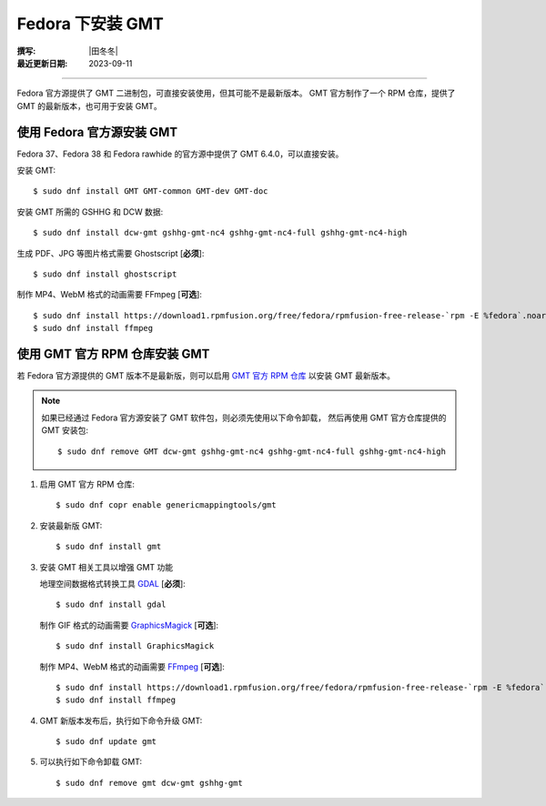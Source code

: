 Fedora 下安装 GMT
=================

:撰写: |田冬冬|
:最近更新日期: 2023-09-11

----

Fedora 官方源提供了 GMT 二进制包，可直接安装使用，但其可能不是最新版本。
GMT 官方制作了一个 RPM 仓库，提供了 GMT 的最新版本，也可用于安装 GMT。

使用 Fedora 官方源安装 GMT
--------------------------

Fedora 37、Fedora 38 和 Fedora rawhide 的官方源中提供了 GMT 6.4.0，可以直接安装。

安装 GMT::

    $ sudo dnf install GMT GMT-common GMT-dev GMT-doc

安装 GMT 所需的 GSHHG 和 DCW 数据::

    $ sudo dnf install dcw-gmt gshhg-gmt-nc4 gshhg-gmt-nc4-full gshhg-gmt-nc4-high

生成 PDF、JPG 等图片格式需要 Ghostscript [**必须**]::

    $ sudo dnf install ghostscript

制作 MP4、WebM 格式的动画需要 FFmpeg [**可选**]::

    $ sudo dnf install https://download1.rpmfusion.org/free/fedora/rpmfusion-free-release-`rpm -E %fedora`.noarch.rpm
    $ sudo dnf install ffmpeg

使用 GMT 官方 RPM 仓库安装 GMT
------------------------------

若 Fedora 官方源提供的 GMT 版本不是最新版，则可以启用
`GMT 官方 RPM 仓库 <https://copr.fedorainfracloud.org/coprs/genericmappingtools/gmt/>`__
以安装 GMT 最新版本。

.. note::

    如果已经通过 Fedora 官方源安装了 GMT 软件包，则必须先使用以下命令卸载，
    然后再使用 GMT 官方仓库提供的 GMT 安装包::

        $ sudo dnf remove GMT dcw-gmt gshhg-gmt-nc4 gshhg-gmt-nc4-full gshhg-gmt-nc4-high

1.  启用 GMT 官方 RPM 仓库::

        $ sudo dnf copr enable genericmappingtools/gmt

2.  安装最新版 GMT::

        $ sudo dnf install gmt

3.  安装 GMT 相关工具以增强 GMT 功能

    地理空间数据格式转换工具 `GDAL <https://gdal.org/>`__ [**必须**]::

        $ sudo dnf install gdal

    制作 GIF 格式的动画需要 `GraphicsMagick <http://www.graphicsmagick.org/>`__ [**可选**]::

        $ sudo dnf install GraphicsMagick

    制作 MP4、WebM 格式的动画需要 `FFmpeg <https://ffmpeg.org/>`__ [**可选**]::

        $ sudo dnf install https://download1.rpmfusion.org/free/fedora/rpmfusion-free-release-`rpm -E %fedora`.noarch.rpm
        $ sudo dnf install ffmpeg

4.  GMT 新版本发布后，执行如下命令升级 GMT::

        $ sudo dnf update gmt

5.  可以执行如下命令卸载 GMT::

        $ sudo dnf remove gmt dcw-gmt gshhg-gmt
